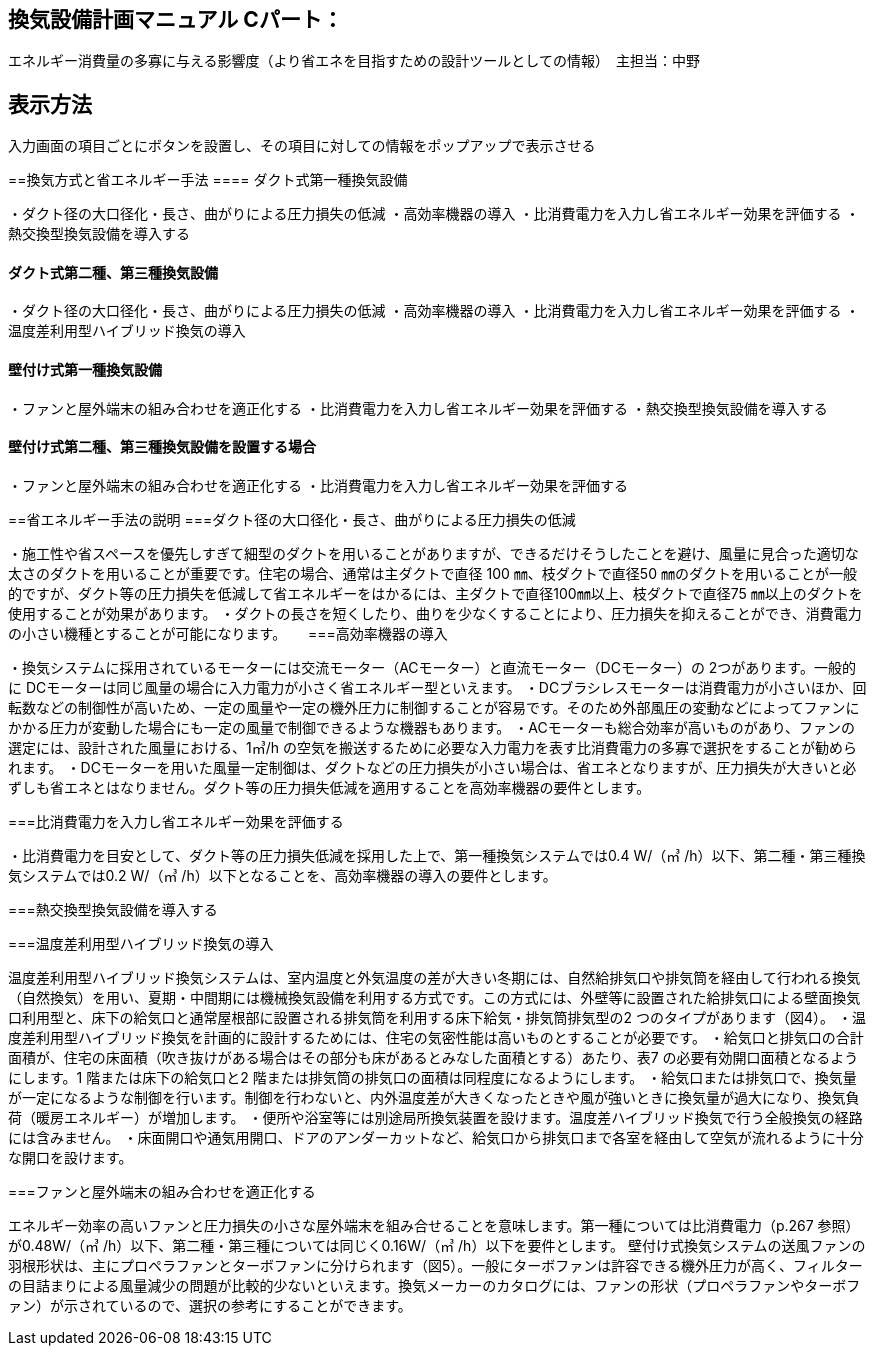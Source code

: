 
== 換気設備計画マニュアル Cパート：
エネルギー消費量の多寡に与える影響度（より省エネを目指すための設計ツールとしての情報）　主担当：中野

== 表示方法
入力画面の項目ごとにボタンを設置し、その項目に対しての情報をポップアップで表示させる

==換気方式と省エネルギー手法
==== ダクト式第一種換気設備

・ダクト径の大口径化・長さ、曲がりによる圧力損失の低減
・高効率機器の導入
・比消費電力を入力し省エネルギー効果を評価する
・熱交換型換気設備を導入する

==== ダクト式第二種、第三種換気設備

・ダクト径の大口径化・長さ、曲がりによる圧力損失の低減
・高効率機器の導入
・比消費電力を入力し省エネルギー効果を評価する
・温度差利用型ハイブリッド換気の導入

==== 壁付け式第一種換気設備

・ファンと屋外端末の組み合わせを適正化する
・比消費電力を入力し省エネルギー効果を評価する
・熱交換型換気設備を導入する

==== 壁付け式第二種、第三種換気設備を設置する場合

・ファンと屋外端末の組み合わせを適正化する
・比消費電力を入力し省エネルギー効果を評価する

==省エネルギー手法の説明
===ダクト径の大口径化・長さ、曲がりによる圧力損失の低減

・施工性や省スペースを優先しすぎて細型のダクトを用いることがありますが、できるだけそうしたことを避け、風量に見合った適切な太さのダクトを用いることが重要です。住宅の場合、通常は主ダクトで直径 100 ㎜、枝ダクトで直径50 ㎜のダクトを用いることが一般的ですが、ダクト等の圧力損失を低減して省エネルギーをはかるには、主ダクトで直径100㎜以上、枝ダクトで直径75 ㎜以上のダクトを使用することが効果があります。
・ダクトの長さを短くしたり、曲りを少なくすることにより、圧力損失を抑えることができ、消費電力の小さい機種とすることが可能になります。
　
===高効率機器の導入

・換気システムに採用されているモーターには交流モーター（ACモーター）と直流モーター（DCモーター）の 2つがあります。一般的に DCモーターは同じ風量の場合に入力電力が小さく省エネルギー型といえます。
・DCブラシレスモーターは消費電力が小さいほか、回転数などの制御性が高いため、一定の風量や一定の機外圧力に制御することが容易です。そのため外部風圧の変動などによってファンにかかる圧力が変動した場合にも一定の風量で制御できるような機器もあります。
・ACモーターも総合効率が高いものがあり、ファンの選定には、設計された風量における、1㎥/h の空気を搬送するために必要な入力電力を表す比消費電力の多寡で選択をすることが勧められます。
・DCモーターを用いた風量一定制御は、ダクトなどの圧力損失が小さい場合は、省エネとなりますが、圧力損失が大きいと必ずしも省エネとはなりません。ダクト等の圧力損失低減を適用することを高効率機器の要件とします。

===比消費電力を入力し省エネルギー効果を評価する

・比消費電力を目安として、ダクト等の圧力損失低減を採用した上で、第一種換気システムでは0.4 W/（㎥ /h）以下、第二種・第三種換気システムでは0.2 W/（㎥ /h）以下となることを、高効率機器の導入の要件とします。


===熱交換型換気設備を導入する



===温度差利用型ハイブリッド換気の導入

温度差利用型ハイブリッド換気システムは、室内温度と外気温度の差が大きい冬期には、自然給排気口や排気筒を経由して行われる換気（自然換気）を用い、夏期・中間期には機械換気設備を利用する方式です。この方式には、外壁等に設置された給排気口による壁面換気口利用型と、床下の給気口と通常屋根部に設置される排気筒を利用する床下給気・排気筒排気型の2 つのタイプがあります（図4）。
・温度差利用型ハイブリッド換気を計画的に設計するためには、住宅の気密性能は高いものとすることが必要です。
・給気口と排気口の合計面積が、住宅の床面積（吹き抜けがある場合はその部分も床があるとみなした面積とする）あたり、表7 の必要有効開口面積となるようにします。1 階または床下の給気口と2 階または排気筒の排気口の面積は同程度になるようにします。
・給気口または排気口で、換気量が一定になるような制御を行います。制御を行わないと、内外温度差が大きくなったときや風が強いときに換気量が過大になり、換気負荷（暖房エネルギー）が増加します。
・便所や浴室等には別途局所換気装置を設けます。温度差ハイブリッド換気で行う全般換気の経路には含みません。
・床面開口や通気用開口、ドアのアンダーカットなど、給気口から排気口まで各室を経由して空気が流れるように十分な開口を設けます。

===ファンと屋外端末の組み合わせを適正化する

エネルギー効率の高いファンと圧力損失の小さな屋外端末を組み合せることを意味します。第一種については比消費電力（p.267 参照）が0.48W/（㎥ /h）以下、第二種・第三種については同じく0.16W/（㎥ /h）以下を要件とします。
壁付け式換気システムの送風ファンの羽根形状は、主にプロペラファンとターボファンに分けられます（図5）。一般にターボファンは許容できる機外圧力が高く、フィルターの目詰まりによる風量減少の問題が比較的少ないといえます。換気メーカーのカタログには、ファンの形状（プロペラファンやターボファン）が示されているので、選択の参考にすることができます。

